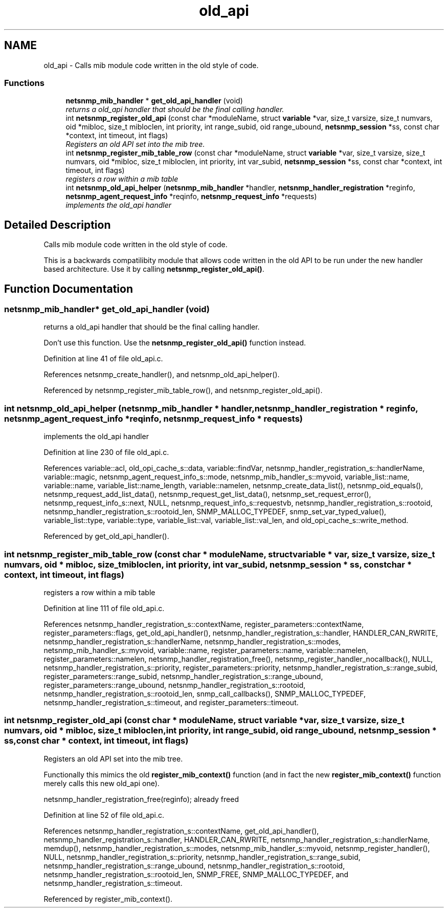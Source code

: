 .TH "old_api" 3 "15 Feb 2007" "Version 5.2.4" "net-snmp" \" -*- nroff -*-
.ad l
.nh
.SH NAME
old_api \- Calls mib module code written in the old style of code.  

.PP
.SS "Functions"

.in +1c
.ti -1c
.RI "\fBnetsnmp_mib_handler\fP * \fBget_old_api_handler\fP (void)"
.br
.RI "\fIreturns a old_api handler that should be the final calling handler. \fP"
.ti -1c
.RI "int \fBnetsnmp_register_old_api\fP (const char *moduleName, struct \fBvariable\fP *var, size_t varsize, size_t numvars, oid *mibloc, size_t mibloclen, int priority, int range_subid, oid range_ubound, \fBnetsnmp_session\fP *ss, const char *context, int timeout, int flags)"
.br
.RI "\fIRegisters an old API set into the mib tree. \fP"
.ti -1c
.RI "int \fBnetsnmp_register_mib_table_row\fP (const char *moduleName, struct \fBvariable\fP *var, size_t varsize, size_t numvars, oid *mibloc, size_t mibloclen, int priority, int var_subid, \fBnetsnmp_session\fP *ss, const char *context, int timeout, int flags)"
.br
.RI "\fIregisters a row within a mib table \fP"
.ti -1c
.RI "int \fBnetsnmp_old_api_helper\fP (\fBnetsnmp_mib_handler\fP *handler, \fBnetsnmp_handler_registration\fP *reginfo, \fBnetsnmp_agent_request_info\fP *reqinfo, \fBnetsnmp_request_info\fP *requests)"
.br
.RI "\fIimplements the old_api handler \fP"
.in -1c
.SH "Detailed Description"
.PP 
Calls mib module code written in the old style of code. 
.PP
This is a backwards compatilibity module that allows code written in the old API to be run under the new handler based architecture. Use it by calling \fBnetsnmp_register_old_api()\fP.
.SH "Function Documentation"
.PP 
.SS "\fBnetsnmp_mib_handler\fP* get_old_api_handler (void)"
.PP
returns a old_api handler that should be the final calling handler. 
.PP
Don't use this function. Use the \fBnetsnmp_register_old_api()\fP function instead.
.PP
Definition at line 41 of file old_api.c.
.PP
References netsnmp_create_handler(), and netsnmp_old_api_helper().
.PP
Referenced by netsnmp_register_mib_table_row(), and netsnmp_register_old_api().
.SS "int netsnmp_old_api_helper (\fBnetsnmp_mib_handler\fP * handler, \fBnetsnmp_handler_registration\fP * reginfo, \fBnetsnmp_agent_request_info\fP * reqinfo, \fBnetsnmp_request_info\fP * requests)"
.PP
implements the old_api handler 
.PP
Definition at line 230 of file old_api.c.
.PP
References variable::acl, old_opi_cache_s::data, variable::findVar, netsnmp_handler_registration_s::handlerName, variable::magic, netsnmp_agent_request_info_s::mode, netsnmp_mib_handler_s::myvoid, variable_list::name, variable::name, variable_list::name_length, variable::namelen, netsnmp_create_data_list(), netsnmp_oid_equals(), netsnmp_request_add_list_data(), netsnmp_request_get_list_data(), netsnmp_set_request_error(), netsnmp_request_info_s::next, NULL, netsnmp_request_info_s::requestvb, netsnmp_handler_registration_s::rootoid, netsnmp_handler_registration_s::rootoid_len, SNMP_MALLOC_TYPEDEF, snmp_set_var_typed_value(), variable_list::type, variable::type, variable_list::val, variable_list::val_len, and old_opi_cache_s::write_method.
.PP
Referenced by get_old_api_handler().
.SS "int netsnmp_register_mib_table_row (const char * moduleName, struct \fBvariable\fP * var, size_t varsize, size_t numvars, oid * mibloc, size_t mibloclen, int priority, int var_subid, \fBnetsnmp_session\fP * ss, const char * context, int timeout, int flags)"
.PP
registers a row within a mib table 
.PP
Definition at line 111 of file old_api.c.
.PP
References netsnmp_handler_registration_s::contextName, register_parameters::contextName, register_parameters::flags, get_old_api_handler(), netsnmp_handler_registration_s::handler, HANDLER_CAN_RWRITE, netsnmp_handler_registration_s::handlerName, netsnmp_handler_registration_s::modes, netsnmp_mib_handler_s::myvoid, variable::name, register_parameters::name, variable::namelen, register_parameters::namelen, netsnmp_handler_registration_free(), netsnmp_register_handler_nocallback(), NULL, netsnmp_handler_registration_s::priority, register_parameters::priority, netsnmp_handler_registration_s::range_subid, register_parameters::range_subid, netsnmp_handler_registration_s::range_ubound, register_parameters::range_ubound, netsnmp_handler_registration_s::rootoid, netsnmp_handler_registration_s::rootoid_len, snmp_call_callbacks(), SNMP_MALLOC_TYPEDEF, netsnmp_handler_registration_s::timeout, and register_parameters::timeout.
.SS "int netsnmp_register_old_api (const char * moduleName, struct \fBvariable\fP * var, size_t varsize, size_t numvars, oid * mibloc, size_t mibloclen, int priority, int range_subid, oid range_ubound, \fBnetsnmp_session\fP * ss, const char * context, int timeout, int flags)"
.PP
Registers an old API set into the mib tree. 
.PP
Functionally this mimics the old \fBregister_mib_context()\fP function (and in fact the new \fBregister_mib_context()\fP function merely calls this new old_api one).
.PP
netsnmp_handler_registration_free(reginfo); already freed 
.PP
Definition at line 52 of file old_api.c.
.PP
References netsnmp_handler_registration_s::contextName, get_old_api_handler(), netsnmp_handler_registration_s::handler, HANDLER_CAN_RWRITE, netsnmp_handler_registration_s::handlerName, memdup(), netsnmp_handler_registration_s::modes, netsnmp_mib_handler_s::myvoid, netsnmp_register_handler(), NULL, netsnmp_handler_registration_s::priority, netsnmp_handler_registration_s::range_subid, netsnmp_handler_registration_s::range_ubound, netsnmp_handler_registration_s::rootoid, netsnmp_handler_registration_s::rootoid_len, SNMP_FREE, SNMP_MALLOC_TYPEDEF, and netsnmp_handler_registration_s::timeout.
.PP
Referenced by register_mib_context().
